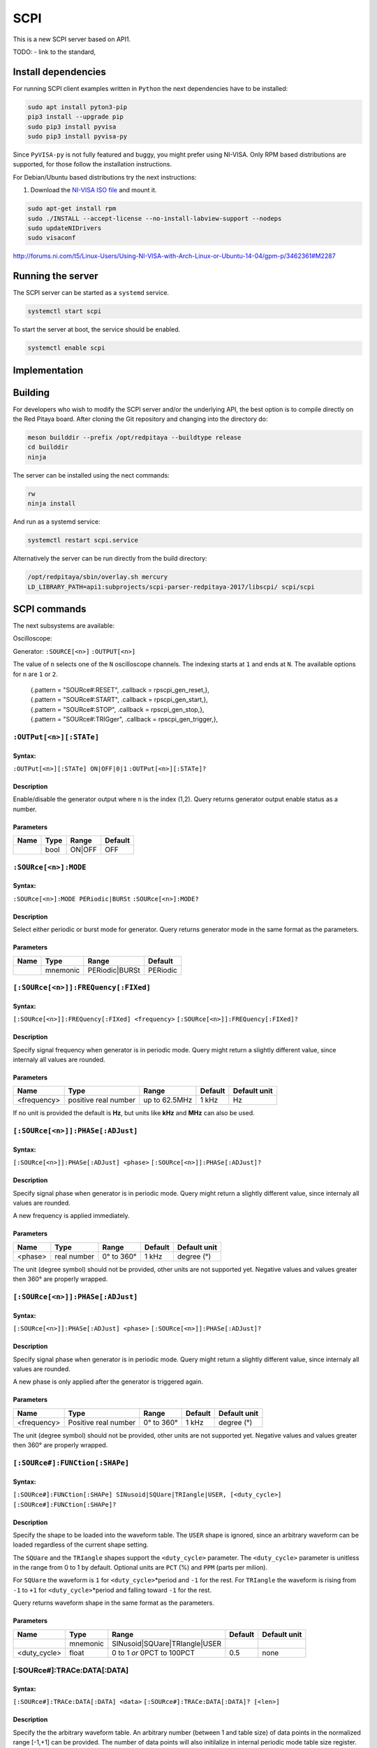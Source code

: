 ####
SCPI
####

This is a new SCPI server based on API1.

TODO:
- link to the standard, 

********************
Install dependencies
********************

For running SCPI client examples written in ``Python``
the next dependencies have to be installed:

.. code-block:: shell-session

   sudo apt install pyton3-pip
   pip3 install --upgrade pip
   sudo pip3 install pyvisa
   sudo pip3 install pyvisa-py

Since ``PyVISA-py`` is not fully featured and buggy, you might prefer using NI-VISA.
Only RPM based distributions are supported,
for those follow the installation instructions.

For Debian/Ubuntu based distributions try the next instructions:

1. Download the `NI-VISA ISO file <http://www.ni.com/download/ni-visa-17.0/6700/en/>`_ and mount it.

.. code-block:: shell-session

   sudo apt-get install rpm
   sudo ./INSTALL --accept-license --no-install-labview-support --nodeps
   sudo updateNIDrivers
   sudo visaconf

http://forums.ni.com/t5/Linux-Users/Using-NI-VISA-with-Arch-Linux-or-Ubuntu-14-04/gpm-p/3462361#M2287


******************
Running the server
******************

The SCPI server can be started as a ``systemd`` service.

.. code-block:: shell-session

   systemctl start scpi

To start the server at boot, the service should be enabled.

.. code-block:: shell-session

   systemctl enable scpi


**************
Implementation
**************


********
Building
********

For developers who wish to modify the SCPI server and/or the underlying API,
the best option is to compile directly on the Red Pitaya board.
After cloning the Git repository and changing into the directory do:

.. code-block:: shell-session

   meson builddir --prefix /opt/redpitaya --buildtype release
   cd builddir
   ninja

The server can be installed using the nect commands:

.. code-block:: shell-session

   rw
   ninja install

And run as a systemd service:

.. code-block:: shell-session

   systemctl restart scpi.service

Alternatively the server can be run directly from the build directory:

.. code-block:: shell-session

   /opt/redpitaya/sbin/overlay.sh mercury
   LD_LIBRARY_PATH=api1:subprojects/scpi-parser-redpitaya-2017/libscpi/ scpi/scpi


*************
SCPI commands
*************

The next subsystems are available:

Oscilloscope:

Generator:
``:SOURCE[<n>]``
``:OUTPUT[<n>]``

The value of ``n`` selects one of the ``N`` oscilloscope channels.
The indexing starts at ``1`` and ends at ``N``.
The available options for ``n`` are ``1`` or ``2``.

   | {.pattern = "SOURce#:RESET",                              .callback = rpscpi_gen_reset,},
   | {.pattern = "SOURce#:START",                              .callback = rpscpi_gen_start,},
   | {.pattern = "SOURce#:STOP",                               .callback = rpscpi_gen_stop,},
   | {.pattern = "SOURce#:TRIGger",                            .callback = rpscpi_gen_trigger,},

========================
``:OUTPut[<n>][:STATe]``
========================

-------
Syntax:
-------

``:OUTPut[<n>][:STATe] ON|OFF|0|1``
``:OUTPut[<n>][:STATe]?``

-----------
Description
-----------

Enable/disable the generator output where ``n`` is the index (1,2).
Query returns generator output enable status as a number.

----------
Parameters
----------

+------+------+---------+---------+
| Name | Type | Range   | Default |
+======+======+=========+=========+
|      | bool | ON\|OFF | OFF     |
+------+------+---------+---------+


=====================
``:SOURce[<n>]:MODE``
=====================

-------
Syntax:
-------

``:SOURce[<n>]:MODE PERiodic|BURSt``
``:SOURce[<n>]:MODE?``

-----------
Description
-----------

Select either periodic or burst mode for generator.
Query returns generator mode in the same format as the parameters. 

----------
Parameters
----------

+------+----------+-----------------+----------+
| Name | Type     | Range           | Default  |
+======+==========+=================+==========+
|      | mnemonic | PERiodic\|BURSt | PERiodic |
+------+----------+-----------------+----------+


====================================
``[:SOURce[<n>]]:FREQuency[:FIXed]``
====================================

-------
Syntax:
-------

``[:SOURce[<n>]]:FREQuency[:FIXed] <frequency>``
``[:SOURce[<n>]]:FREQuency[:FIXed]?``

-----------
Description
-----------

Specify signal frequency when generator is in periodic mode.
Query might return a slightly different value,
since internaly all values are rounded.

----------
Parameters
----------

+-------------+----------------------+---------------+---------+--------------+
| Name        | Type                 | Range         | Default | Default unit |
+=============+======================+===============+=========+==============+
| <frequency> | positive real number | up to 62.5MHz | 1 kHz   | Hz           |
+-------------+----------------------+---------------+---------+--------------+

If no unit is provided the default is **Hz**,
but units like **kHz** and **MHz** can also be used.


=================================
``[:SOURce[<n>]]:PHASe[:ADJust]``
=================================

-------
Syntax:
-------

``[:SOURce[<n>]]:PHASe[:ADJust] <phase>``
``[:SOURce[<n>]]:PHASe[:ADJust]?``

-----------
Description
-----------

Specify signal phase when generator is in periodic mode.
Query might return a slightly different value,
since internaly all values are rounded.

A new frequency is applied immediately.

----------
Parameters
----------

+---------+-------------+------------+---------+--------------+
| Name    | Type        | Range      | Default | Default unit |
+=========+=============+============+=========+==============+
| <phase> | real number | 0° to 360° | 1 kHz   | degree (°)   |
+---------+-------------+------------+---------+--------------+

The unit (degree symbol) should not be provided,
other units are not supported yet.
Negative values and values greater then 360° are properly wrapped.


=================================
``[:SOURce[<n>]]:PHASe[:ADJust]``
=================================

-------
Syntax:
-------

``[:SOURce[<n>]]:PHASe[:ADJust] <phase>``
``[:SOURce[<n>]]:PHASe[:ADJust]?``

-----------
Description
-----------

Specify signal phase when generator is in periodic mode.
Query might return a slightly different value,
since internaly all values are rounded.

A new phase is only applied after the generator is triggered again.

----------
Parameters
----------

+-------------+----------------------+------------+---------+--------------+
| Name        | Type                 | Range      | Default | Default unit |
+=============+======================+============+=========+==============+
| <frequency> | Positive real number | 0° to 360° | 1 kHz   | degree (°)   |
+-------------+----------------------+------------+---------+--------------+

The unit (degree symbol) should not be provided,
other units are not supported yet.
Negative values and values greater then 360° are properly wrapped.

===============================
``[:SOURce#]:FUNCtion[:SHAPe]``
===============================

-------
Syntax:
-------

``[:SOURce#]:FUNCtion[:SHAPe] SINusoid|SQUare|TRIangle|USER, [<duty_cycle>]``
``[:SOURce#]:FUNCtion[:SHAPe]?``

-----------
Description
-----------

Specify the shape to be loaded into the waveform table.
The ``USER`` shape is ignored, since an arbitrary waveform can be loaded
regardless of the current shape setting.

The ``SQUare`` and the ``TRIangle`` shapes support the ``<duty_cycle>`` parameter.
The ``<duty_cycle>`` parameter is unitless in the range from 0 to 1 by default.
Optional units are ``PCT`` (%) and ``PPM`` (parts per milion).

For ``SQUare`` the waveform is ``1`` for ``<duty_cycle>``\*period
and ``-1`` for the rest.
For ``TRIangle`` the waveform is rising from ``-1`` to ``+1`` for
``<duty_cycle>``\*period and falling toward ``-1`` for the rest.

Query returns waveform shape in the same format as the parameters.

----------
Parameters
----------

+--------------+----------+----------------------------------+----------+--------------+
| Name         | Type     | Range                            | Default  | Default unit |
+==============+==========+==================================+==========+==============+
|              | mnemonic | SINusoid\|SQUare\|TRIangle\|USER |          |              |
+--------------+----------+----------------------------------+----------+--------------+
| <duty_cycle> | float    | 0 to 1 *or* 0PCT to 100PCT       | 0.5      | none         |
+--------------+----------+----------------------------------+----------+--------------+

============================
[:SOURce#]:TRACe:DATA[:DATA]
============================

-------
Syntax:
-------

``[:SOURce#]:TRACe:DATA[:DATA] <data>``
``[:SOURce#]:TRACe:DATA[:DATA]? [<len>]``

-----------
Description
-----------

Specify the the arbitrary waveform table.
An arbitrary number (between 1 and table size) of data points
in the normalized range [-1,+1] can be provided.
The number of data points will also initilalize in internal
periodic mode table size register.
For burst mode data length needs to be set separately.

An arbitrary number ``<len>`` (between 1 and table size) of data points
can be requested. If the ``<len>`` parameter is absent,
the entire table will b returned.

----------
Parameters
----------

+--------+-------------+------------+---------+--------------+
| Name   | Type        | Range      | Default | Default unit |
+========+=============+============+=========+==============+
| <data> | float array | -1 to +1   |         | V            |
+--------+-------------+------------+---------+--------------+
| <len>  | integer     | 1 to 16384 | 16384   |              |
+--------+-------------+------------+---------+--------------+



    {.pattern = "[SOURce#]:BURSt[:MODE]",                     .callback = rpscpi_gen_set_burst_mode,},
    {.pattern = "[SOURce#]:BURSt[:MODE]?",                    .callback = rpscpi_gen_get_burst_mode,},
    {.pattern = "[SOURce#]:BURSt:DATA:REPetitions",           .callback = rpscpi_gen_set_data_repetitions,},
    {.pattern = "[SOURce#]:BURSt:DATA:REPetitions?",          .callback = rpscpi_gen_get_data_repetitions,},
    {.pattern = "[SOURce#]:BURSt:DATA:LENgth",                .callback = rpscpi_gen_set_data_length,},
    {.pattern = "[SOURce#]:BURSt:DATA:LENgth?",               .callback = rpscpi_gen_get_data_length,},
    {.pattern = "[SOURce#]:BURSt:PERiod:LENgth",              .callback = rpscpi_gen_set_period_length,},
    {.pattern = "[SOURce#]:BURSt:PERiod:LENgth?",             .callback = rpscpi_gen_get_period_length,},
    {.pattern = "[SOURce#]:BURSt:PERiod:NUMber",              .callback = rpscpi_gen_set_period_number,},
    {.pattern = "[SOURce#]:BURSt:PERiod:NUMber?",             .callback = rpscpi_gen_get_period_number,},
    {.pattern = "[SOURce#]:VOLTage[:IMMediate][:AMPlitude]",  .callback = rpscpi_gen_set_amplitude,},
    {.pattern = "[SOURce#]:VOLTage[:IMMediate][:AMPlitude]?", .callback = rpscpi_gen_get_amplitude,},
    {.pattern = "[SOURce#]:VOLTage[:IMMediate]:OFFSet",       .callback = rpscpi_gen_set_offset,},
    {.pattern = "[SOURce#]:VOLTage[:IMMediate]:OFFSet?",      .callback = rpscpi_gen_get_offset,},
